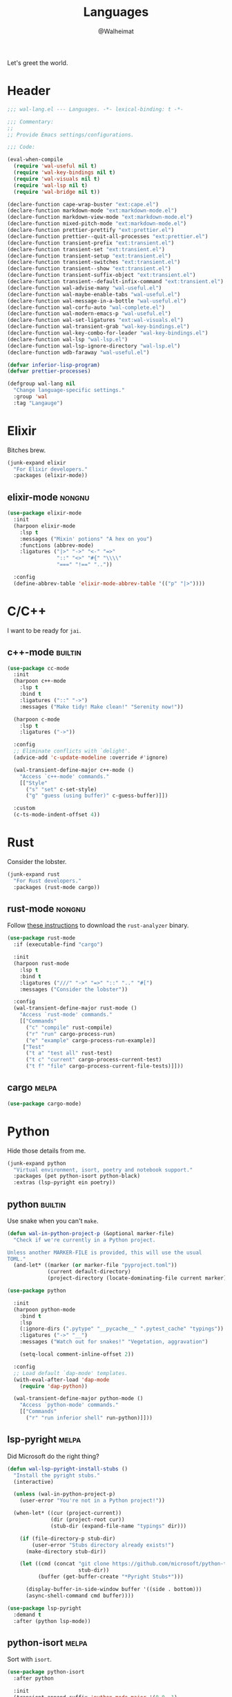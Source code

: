 #+TITLE: Languages
#+AUTHOR: @Walheimat
#+PROPERTY: header-args:emacs-lisp :tangle (wal-tangle-target)
#+TAGS: { package : builtin(b) melpa(m) gnu(e) nongnu(n) git(g) }

Let's greet the world.

* Header
:PROPERTIES:
:VISIBILITY: folded
:END:

#+BEGIN_SRC emacs-lisp
;;; wal-lang.el --- Languages. -*- lexical-binding: t -*-

;;; Commentary:
;;
;; Provide Emacs settings/configurations.

;;; Code:

(eval-when-compile
  (require 'wal-useful nil t)
  (require 'wal-key-bindings nil t)
  (require 'wal-visuals nil t)
  (require 'wal-lsp nil t)
  (require 'wal-bridge nil t))

(declare-function cape-wrap-buster "ext:cape.el")
(declare-function markdown-mode "ext:markdown-mode.el")
(declare-function markdown-view-mode "ext:markdown-mode.el")
(declare-function mixed-pitch-mode "ext:markdown-mode.el")
(declare-function prettier-prettify "ext:prettier.el")
(declare-function prettier--quit-all-processes "ext:prettier.el")
(declare-function transient-prefix "ext:transient.el")
(declare-function transient-set "ext:transient.el")
(declare-function transient-setup "ext:transient.el")
(declare-function transient-switches "ext:transient.el")
(declare-function transient--show "ext:transient.el")
(declare-function transient-suffix-object "ext:transient.el")
(declare-function transient--default-infix-command "ext:transient.el")
(declare-function wal-advise-many "wal-useful.el")
(declare-function wal-maybe-enable-tabs "wal-useful.el")
(declare-function wal-message-in-a-bottle "wal-useful.el")
(declare-function wal-corfu-auto "wal-complete.el")
(declare-function wal-modern-emacs-p "wal-useful.el")
(declare-function wal-set-ligatures "ext:wal-visuals.el")
(declare-function wal-transient-grab "wal-key-bindings.el")
(declare-function wal-key-combo-for-leader "wal-key-bindings.el")
(declare-function wal-lsp "wal-lsp.el")
(declare-function wal-lsp-ignore-directory "wal-lsp.el")
(declare-function wdb-faraway "wal-useful.el")

(defvar inferior-lisp-program)
(defvar prettier-processes)

(defgroup wal-lang nil
  "Change language-specific settings."
  :group 'wal
  :tag "Langauge")
#+END_SRC

* Elixir

Bitches brew.

#+BEGIN_SRC emacs-lisp
(junk-expand elixir
  "For Elixir developers."
  :packages (elixir-mode))
#+END_SRC

** elixir-mode                                                       :nongnu:
:PROPERTIES:
:UNNUMBERED: t
:END:

#+BEGIN_SRC emacs-lisp
(use-package elixir-mode
  :init
  (harpoon elixir-mode
    :lsp t
    :messages ("Mixin' potions" "A hex on you")
    :functions (abbrev-mode)
    :ligatures ("|>" "->" "<-" "=>"
                "::" "<>" "#{" "\\\\"
                "===" "!==" ".."))

  :config
  (define-abbrev-table 'elixir-mode-abbrev-table '(("p" "|>"))))
#+END_SRC

* C/C++

I want to be ready for =jai=.

** c++-mode                                                         :builtin:
:PROPERTIES:
:UNNUMBERED: t
:END:

#+BEGIN_SRC emacs-lisp
(use-package cc-mode
  :init
  (harpoon c++-mode
    :lsp t
    :bind t
    :ligatures ("::" "->")
    :messages ("Make tidy! Make clean!" "Serenity now!"))

  (harpoon c-mode
    :lsp t
    :ligatures ("->"))

  :config
  ;; Eliminate conflicts with `delight'.
  (advice-add 'c-update-modeline :override #'ignore)

  (wal-transient-define-major c++-mode ()
    "Access `c++-mode' commands."
    [["Style"
      ("s" "set" c-set-style)
      ("g" "guess (using buffer)" c-guess-buffer)]])

  :custom
  (c-ts-mode-indent-offset 4))
#+END_SRC

* Rust

Consider the lobster.

#+BEGIN_SRC emacs-lisp
(junk-expand rust
  "For Rust developers."
  :packages (rust-mode cargo))
#+END_SRC

** rust-mode                                                         :nongnu:
:PROPERTIES:
:UNNUMBERED: t
:END:

Follow [[https://rust-analyzer.github.io/manual.html#rust-analyzer-language-server-binary][these instructions]] to download the =rust-analyzer= binary.

#+BEGIN_SRC emacs-lisp
(use-package rust-mode
  :if (executable-find "cargo")

  :init
  (harpoon rust-mode
    :lsp t
    :bind t
    :ligatures ("///" "->" "=>" "::" ".." "#[")
    :messages ("Consider the lobster"))

  :config
  (wal-transient-define-major rust-mode ()
    "Access `rust-mode' commands."
    [["Commands"
      ("c" "compile" rust-compile)
      ("r" "run" cargo-process-run)
      ("e" "example" cargo-process-run-example)]
     ["Test"
      ("t a" "test all" rust-test)
      ("t c" "current" cargo-process-current-test)
      ("t f" "file" cargo-process-current-file-tests)]]))
#+END_SRC

** cargo                                                              :melpa:
:PROPERTIES:
:UNNUMBERED: t
:END:

#+BEGIN_SRC emacs-lisp
(use-package cargo-mode)
#+END_SRC

* Python

Hide those details from me.

#+BEGIN_SRC emacs-lisp
(junk-expand python
  "Virtual environment, isort, poetry and notebook support."
  :packages (pet python-isort python-black)
  :extras (lsp-pyright ein poetry))
#+END_SRC

** python                                                           :builtin:
:PROPERTIES:
:UNNUMBERED: t
:END:

Use snake when you can't =make=.

#+BEGIN_SRC emacs-lisp
(defun wal-in-python-project-p (&optional marker-file)
  "Check if we're currently in a Python project.

Unless another MARKER-FILE is provided, this will use the usual
TOML."
  (and-let* ((marker (or marker-file "pyproject.toml"))
             (current default-directory)
             (project-directory (locate-dominating-file current marker)))))

(use-package python

  :init
  (harpoon python-mode
    :bind t
    :lsp
    (:ignore-dirs (".pytype" "__pycache__" ".pytest_cache" "typings"))
    :ligatures ("->" "__")
    :messages ("Watch out for snakes!" "Vegetation, aggravation")

    (setq-local comment-inline-offset 2))

  :config
  ;; Load default `dap-mode' templates.
  (with-eval-after-load 'dap-mode
    (require 'dap-python))

  (wal-transient-define-major python-mode ()
    "Access `python-mode' commands."
    [["Commands"
	  ("r" "run inferior shell" run-python)]]))
#+END_SRC

** lsp-pyright                                                        :melpa:
:PROPERTIES:
:UNNUMBERED: t
:END:

Did Microsoft do the right thing?

#+BEGIN_SRC emacs-lisp
(defun wal-lsp-pyright-install-stubs ()
  "Install the pyright stubs."
  (interactive)

  (unless (wal-in-python-project-p)
    (user-error "You're not in a Python project!"))

  (when-let* ((cur (project-current))
              (dir (project-root cur))
              (stub-dir (expand-file-name "typings" dir)))

    (if (file-directory-p stub-dir)
        (user-error "Stubs directory already exists!")
      (make-directory stub-dir))

    (let ((cmd (concat "git clone https://github.com/microsoft/python-type-stubs "
                       stub-dir))
          (buffer (get-buffer-create "*Pyright Stubs*")))

      (display-buffer-in-side-window buffer '((side . bottom)))
      (async-shell-command cmd buffer))))

(use-package lsp-pyright
  :demand t
  :after (python lsp-mode))
#+END_SRC

** python-isort                                                       :melpa:
:PROPERTIES:
:UNNUMBERED: t
:END:

Sort with =isort=.

#+begin_src emacs-lisp
(use-package python-isort
  :after python

  :init
  (transient-append-suffix 'python-mode-major '(0 0 -1)
    '("s" "isort" python-isort-buffer)))
#+end_src

** python-black                                                       :melpa:
:PROPERTIES:
:UNNUMBERED: t
:END:

Blacken buffers.

#+BEGIN_SRC emacs-lisp
(use-package python-black
  :after python

  :init
  (transient-append-suffix 'python-mode-major '(0 0 -1)
    '("b" "black" python-black-buffer)))
#+END_SRC

** ein                                                                :melpa:
:PROPERTIES:
:UNNUMBERED: t
:END:

Work with Jupyter notebooks.

#+BEGIN_SRC emacs-lisp
(use-package ein
  :after python

  :init
  (transient-append-suffix 'python-mode-major '(0 0 -1)
    '("e" "ein" ein:run)))
#+END_SRC

** Virtual Envs

It takes more than one environment to make sense of Python code.

*** pet                                                               :melpa:
:PROPERTIES:
:UNNUMBERED: t
:END:

Takes care[fn:1] of all your virtual environment needs.

#+BEGIN_SRC emacs-lisp
(defun wal-otherwise-return-argument (arg)
  "Return ARG if original function returned nil."
  arg)

(use-package pet
  :if (and (executable-find "dasel")
           (executable-find "sqlite3"))

  :hook (python-mode . pet-mode)

  :config
  (advice-add
   'pet-executable-find :after-until
   #'wal-otherwise-return-argument)

  :delight " pet")
#+END_SRC

*** poetry                                                            :melpa:
:PROPERTIES:
:UNNUMBERED: t
:END:

=poetry= is like =npm= for Python, it's why it rhymes.

#+BEGIN_SRC emacs-lisp
(use-package poetry
  :after python

  :init
  (transient-append-suffix 'python-mode-major '(0 0 -1)
    '("p" "poetry" poetry)))
#+END_SRC

*** pyvenv                                                            :melpa:

#+BEGIN_SRC emacs-lisp
(use-package pyvenv
  :after python

  :init
  (transient-append-suffix 'python-mode-major '(0 0 -1)
    '("v" "activate venv" pyvenv-activate)))
#+END_SRC

* Lisp

The philosopher's choice.

#+BEGIN_SRC emacs-lisp
(junk-expand lisp
  "For (common-) Lisp developers using sbcl."
  :packages (puni)
  :extras (slime))

(junk-expand clojure
  "For Clojure developers using cider with lein."
  :packages (clojure-mode cider))
#+END_SRC

** puni                                                               :melpa:
:PROPERTIES:
:UNNUMBERED: t
:END:

Deal with the parens.

#+BEGIN_SRC emacs-lisp
(use-package puni
  :hook (lisp-data-mode . puni-mode)

  :init
  ;; This package doesn't have a lighter.
  (add-to-list 'minor-mode-alist (list 'puni-mode " pni"))

  :bind
  (:map puni-mode-map
   ("C-M-." . puni-barf-forward)
   ("C-M-," . puni-barf-backward)

   ("C-M-'" . puni-slurp-forward)
   ("C-M-;" . puni-slurp-backward)

   ("C-M-<" . puni-squeeze)
   ("C-M->" . puni-splice)

   ("C-M-(" . puni-wrap-round)
   ("C-M-[" . puni-wrap-angle)
   ("C-M-{" . puni-wrap-curly)

   ("C-M--" . puni-raise)
   ("C-M-=" . puni-convolute))

   :defines (puni-mode-map))
#+END_SRC

** elisp-mode                                                       :builtin:
:PROPERTIES:
:UNNUMBERED: t
:END:

#+BEGIN_SRC emacs-lisp
(use-package elisp-mode
  :init
  (harpoon emacs-lisp-mode
    :bind t
    :checker flymake-mode
    :messages ("So it's just a bunch of lists?" "List your lambdas")
    :functions (prettify-symbols-mode outline-minor-mode))

  :config
  (wal-transient-define-major emacs-lisp-mode ()
    "Access `elisp' commands."
    [["Utility"
      ("c" "check parens" check-parens)
      ("d" "edebug function" edebug-defun)
      ("h" "helpful" helpful-at-point)
      ("m" "expand macro" emacs-lisp-macroexpand)]])

  (with-eval-after-load 'puni
    (transient-append-suffix 'emacs-lisp-mode-major '(0 0 -1)
      '("p" "puni" puni-mode))))
#+END_SRC

** lisp-mode                                                        :builtin:
:PROPERTIES:
:UNNUMBERED: t
:END:

#+BEGIN_SRC emacs-lisp
(use-package lisp-mode
  :init
  (harpoon common-lisp-mode
    :bind t)

  (harpoon lisp-data-mode
    :flat t
    :ligatures (";;" ";;;"))

  :config
  (add-to-list 'auto-mode-alist '("Cask\\'" . lisp-data-mode))

  (with-eval-after-load 'slime
    (wal-transient-define-major common-lisp-mode ()
      "Access `slime' actions."
      [["Slime"
        ("s" "slime" slime-mode)
        ("r" "open REPL" slime)]])))
#+END_SRC

** clojure-mode                                                      :nongnu:
:PROPERTIES:
:UNNUMBERED: t
:END:

Get some closure.

#+begin_src emacs-lisp
(use-package clojure-mode
  :init
  (harpoon clojure-mode
    :lsp t
    :bind t
    :ligatures (";;" "->" "->>")
    :messages ("Cider brew"))

  :config
  (with-eval-after-load 'cider
    (wal-transient-define-major clojure-mode ()
      "Access `clojure-mode' commands."
      [["Cider"
        ("r" "repl" cider-jack-in)
        ("n" "set namespace" cider-repl-set-ns)]])))
#+end_src

** cider                                                             :nongnu:
:PROPERTIES:
:UNNUMBERED: t
:END:

Can't have closure without REPL.

#+begin_src emacs-lisp
(use-package cider
  :demand t
  :after clojure-mode

  :custom
  (cider-jack-in-default 'lein))
#+end_src

** slime                                                             :nongnu:
:PROPERTIES:
:UNNUMBERED: t
:END:

Check out the [[https://lispcookbook.github.io/cl-cookbook/getting-started.html][lisp cookbook]] for =slime=.

#+BEGIN_SRC emacs-lisp
(use-package slime
  :defer 2
  :after lisp-mode

  :config
  (when (executable-find "sbcl")
    (setq inferior-lisp-program "sbcl"))

  (slime-setup '(slime-fancy slime-quicklisp slime-asdf))

  :delight " slm"
  :functions (slime-setup))
#+END_SRC

* JavaScript

Can we have =deno= instead of =node=?

#+BEGIN_SRC emacs-lisp
(junk-expand javascript
  "For Node.js developers."
  :packages (add-node-modules-path prettier)
  :extras (typescript-mode))
#+END_SRC

** js                                                               :builtin:
:PROPERTIES:
:UNNUMBERED: t
:END:

#+BEGIN_SRC emacs-lisp
(defvar wal-jest-compilation-error-regexp
  '(jest
    "^[[:blank:]]+at [^\n\r]+ (\\([^\n\r]+\\(?:.spec\\|.test\\)?.\\(?:js\\|jsx\\)\\):\\([0-9]+\\):\\([0-9]+\\))$"
    1 2 3)
  "Regular expression used for jest errors.")

(use-package js
  :init
  (harpoon js-mode
    :messages ("NaN !== NaN" "Null falsy values or undefined")
    :bind t
    :tabs t
    :lsp (:ignore-dirs ("vendor" "build"))
    :ligatures ("=>" "!==" "===" "!!")
    :functions (add-node-modules-path prettier-mode subword-mode)

    (setq-local compilation-error-screen-columns nil))

  (harpoon js-json-mode
    :messages ("JSON! JSON? JSON!?")
    :tabs t
    :lsp t
    :functions (add-node-modules-path prettier-mode))

  :config
  (when (wal-modern-emacs-p 29)
    (bind-key "M-." nil js-ts-mode-map))

  ;; Load default `dap-mode' templates.
  (with-eval-after-load 'dap-mode
    (require 'dap-node))

  (wal-transient-define-major js-mode ()
    "Access JS commands."
    [["Actions"
      ("c" "context" js-syntactic-context)]])

  ;; Add regular expression for jest errors.
  (add-to-list 'compilation-error-regexp-alist 'jest)
  (add-to-list
   'compilation-error-regexp-alist-alist
   wal-jest-compilation-error-regexp)

  :bind
  (:map js-mode-map
   ("M-." . nil)))
#+END_SRC

** typescript-mode                                                   :nongnu:
:PROPERTIES:
:UNNUMBERED: t
:END:

Please use TypeScript.

#+BEGIN_SRC emacs-lisp
(use-package typescript-mode
  :mode "\\.ts\\(x\\)?\\'"

  :init
  (harpoon typescript-mode
    :lsp t
    :messages ("This is any, that is any, everything is any!")
    :functions (add-node-modules-path)))
#+END_SRC

** add-node-modules-path                                              :melpa:
:PROPERTIES:
:UNNUMBERED: t
:END:

Allow accessing a project's =node_modules=.

#+BEGIN_SRC emacs-lisp
(use-package add-node-modules-path
  :wal-ways t)
#+END_SRC

** prettier                                                           :melpa:
:PROPERTIES:
:UNNUMBERED: t
:END:

Prettify your ugly JavaScript.

#+BEGIN_SRC emacs-lisp
(defun wal-instead-delay-prettier-errors (string &rest objects)
  "Treat prettier errors like warnings.

STRING is formatted with OBJECTS."
  (let ((formatted (apply #'format string objects)))

    (delay-warning 'prettier formatted :warning)))

(use-package prettier
  :config
  (with-eval-after-load 'js
    (transient-append-suffix 'js-mode-major '(0 0 0)
      '("p" "prettier" prettier-prettify))
    (transient-append-suffix 'js-mode-major '(0 0 0)
      '("P" "restart prettier" prettier-restart)))

  ;; Copy JSON parsers for newer major modes.
  (mapc
   (lambda (it)
     (add-to-list
      'prettier-major-mode-parsers
      (cons it (cdr-safe (assoc 'json-mode prettier-major-mode-parsers)))))
   '(js-json-mode json-ts-mode))

  (advice-add
   'prettier--show-error :override
   #'wal-instead-delay-prettier-errors)

  :custom
  (prettier-lighter " prt")

  :defines (prettier-major-mode-parsers))
#+END_SRC

* Go

Ogling new languages.

#+BEGIN_SRC emacs-lisp
(junk-expand go
  "For Go developers."
  :packages (go-mode))
#+END_SRC

** go-mode                                                            :melpa:
:PROPERTIES:
:UNNUMBERED: t
:END:

Setup for LSP.

#+BEGIN_SRC emacs-lisp
(use-package go-mode
  :init
  (harpoon go-mode
    :lsp t
    :messages ("What does Sonic say?" "Put a golang under your tongue")))
#+END_SRC

* Scripting

#+BEGIN_SRC emacs-lisp
(junk-expand fish
  "For fish shell users."
  :packages (fish-mode))

(junk-expand cli
  "For CLI power users."
  :packages (crontab-mode))
#+END_SRC

** sh-script                                                        :builtin:
:PROPERTIES:
:UNNUMBERED: t
:END:

Bash your head in!

#+BEGIN_SRC emacs-lisp
(use-package sh-script
  :init
  (harpoon sh-mode
    :lsp t
    :messages ("Sh..sh..h.." "Bash your head in")
    :ligatures ("::"))

  :custom
  (sh-basic-offset 2)
  (sh-indent-after-continuation nil))
#+END_SRC

** crontab-mode                                                       :melpa:
:PROPERTIES:
:UNNUMBERED: t
:END:

Sometimes you have to deal with things at their time.

#+BEGIN_SRC emacs-lisp
(use-package crontab-mode)
#+END_SRC

** fish-mode                                                          :melpa:
:PROPERTIES:
:UNNUMBERED: t
:END:

Support =fish= functions.

#+BEGIN_SRC emacs-lisp
(use-package fish-mode
  :custom
  (fish-indent-offset 2))
#+END_SRC

** conf-mode                                                        :builtin:
:PROPERTIES:
:UNNUMBERED: t
:END:

#+BEGIN_SRC emacs-lisp
(use-package conf-mode
  :hook (conf-mode . harpoon-prog-like))
#+END_SRC

* Markup

Sometimes things that don't do things need to look nice.

#+BEGIN_SRC emacs-lisp
(junk-expand markdown
  "For MD users."
  :packages (markdown-mode))
#+END_SRC

** markdown-mode                                                     :nongnu:
:PROPERTIES:
:UNNUMBERED: t
:END:

#+BEGIN_SRC emacs-lisp
(defun wal-markdown-view ()
  "Toggle between different markdown views."
  (interactive)

  (cond
   ((eq major-mode 'markdown-mode)
    (markdown-view-mode)
    (mixed-pitch-mode 1))
   ((eq major-mode 'markdown-view-mode)
    (markdown-mode)
    (mixed-pitch-mode -1))
   (t
    (error "Can't change view outside of markdown modes"))))

(use-package markdown-mode
  :init
  (harpoon markdown-mode
    :checker disabled
    :bind t)

  :config
  (wal-transient-define-major markdown-mode ()
    "Access `markdown-mode' commands."
    [["View"
      ("v" "toggle view" wal-markdown-view)]])

  :custom
  (markdown-asymmetric-header t)

  :bind
  (:map markdown-mode-map
   ("M-<up>" . markdown-move-list-item-up)
   ("M-<down>" . markdown-move-list-item-down))

  :defines (markdown-mode-map))
#+END_SRC

* Flutter

Yes, you need to install *Android Studio* for some reason.

#+BEGIN_SRC emacs-lisp
(junk-expand flutter
  "Dart major mode and LSP package."
  :packages (dart-mode lsp-dart))
#+END_SRC

** dart-mode                                                         :nongnu:
:PROPERTIES:
:UNNUMBERED: t
:END:

#+BEGIN_SRC emacs-lisp
(use-package dart-mode
  :init
  (harpoon dart-mode
    :lsp t
    :bind t
    :messages ("Bull's eye!")
    :ligatures ("=>" "///" ".?" "??" "??=" "..")))
#+END_SRC

** lsp-dart                                                           :melpa:
:PROPERTIES:
:UNNUMBERED: t
:END:

LSP support for Dart.

#+BEGIN_SRC emacs-lisp
(defun wal-find-dart-flutter-sdk-dir ()
  "Find the Dart Flutter SDK directory."
  (when-let* ((flutter-bin (executable-find "flutter"))
              (sdk-dir (string-trim (shell-command-to-string "flutter sdk-path"))))

    sdk-dir))

(defun wal-find-dart-sdk-dir ()
  "Find the Dart SDK directory."
  (when-let* ((flutter-sdk-dir (wal-find-dart-flutter-sdk-dir)))

    (expand-file-name "bin/cache/dart-sdk" flutter-sdk-dir)))

(defun wal-lsp-dart-set-process-query-on-exit-flag ()
  "Set the query-on-exit flag to nil for the Dart language server."
  (defvar lsp-dart-flutter-daemon-buffer-name)
  (when-let (proc (get-buffer-process lsp-dart-flutter-daemon-buffer-name))

    (set-process-query-on-exit-flag proc nil)))

(defun wal-lsp-dart-service-uri ()
  "Get the service URI (needed for devtools)."
  (interactive)

  (declare-function lsp-workspace-get-metadata "ext:lsp-workspace.el")

  (condition-case err
      (let ((uri (lsp-workspace-get-metadata "devtools-vm-service-uri")))

        (kill-new uri)
        (message "Service URI (%s) copied to kill ring" uri))
    (error
      (message "Couldn't get service URI: %s" (error-message-string err)))))

(use-package lsp-dart
  :if (or (executable-find "flutter") (executable-find "dart"))

  :after lsp-mode

  :config
  ;; Kill process without a prompt.
  (add-hook
   'lsp-after-initialize-hook
   #'wal-lsp-dart-set-process-query-on-exit-flag)

  (wdb-faraway "\\*Flutter")

  (wal-transient-define-major dart-mode ()
    "Access flutter commands."
    [["Hot-reloading"
      ("R" "restart" lsp-dart-dap-flutter-hot-restart)
      ("r" "reload" lsp-dart-dap-flutter-hot-reload)]
     ["Test"
      ("t c" "current" lsp-dart-run-test-at-point)
      ("t a" "all" lsp-dart-run-all-tests)]
     ["Devtools"
      ("d" "open" lsp-dart-open-devtools)
      ("u" "get service URI" wal-lsp-dart-service-uri)]])

  :custom
  (lsp-dart-flutter-sdk-dir (wal-find-dart-flutter-sdk-dir))
  (lsp-dart-sdk-dir (wal-find-dart-sdk-dir))
  ;; Run `lsp-dart-dap-setup' once to install debugger.
  (lsp-dart-dap-use-sdk-debugger nil))
#+END_SRC

* Java

It's a =JavaEmacsPackageConfigurationSectionFactory=, mate.

#+BEGIN_SRC emacs-lisp
(junk-expand java
  "Java expansions."
  :packages (lsp-java log4j-mode))
#+END_SRC

** java-mode                                                        :builtin:
:PROPERTIES:
:UNNUMBERED: t
:END:

For some reason, this is also defined in =cc-mode=.

#+BEGIN_SRC emacs-lisp
(use-package cc-mode
  :init
  (harpoon java-mode
    :lsp (:ignore-dirs (".gradle"))
    :bind t
    :messages ("Mmmh ... maven")
    :ligatures ("::" "->" "@_" ">>>")
    :functions (subword-mode)))
#+END_SRC

** lsp-java                                                           :melpa:
:PROPERTIES:
:UNNUMBERED: t
:END:

LSP integration.

#+begin_src emacs-lisp
(defun wal-with-bash-shell (fun &rest args)
  "Run FUN with ARGS in bash shell."
  (let ((shell-file-name "/bin/bash"))

    (apply fun args)))

(defun wal-java-test-dwim ()
  "Run or debug test or class depending on ARGS."
  (interactive)

  (if-let* ((mode (wal-transient-grab "mode"))
            (scope (wal-transient-grab "scope"))
            (fun (intern (format "dap-java-%s-test-%s" mode scope))))

      (progn (transient-set)
             (call-interactively fun))
    (message "Select scope and mode")))

(defun wal-junit-match-file ()
  "Find the buffer associated with the matched error."
  (save-match-data
    (let* ((file (match-string 2))
           (buffer (cl-find-if
                    (lambda (it)
                      (when-let ((name (buffer-file-name it)))
                        (string-match file name)))
                    (buffer-list))))

      (if buffer
          (buffer-file-name buffer)
        file))))

(defvar wal-junit-compilation-error-regexp
  '(junit
    "^[[:blank:]]+\\(?:at \\)?\\([^\n\r]+\\)(\\([^\n\r]+.java\\):\\([0-9]+\\))"
    wal-junit-match-file
    3)
  "Regular expression used for JUnit errors.")

(use-package lsp-java
  :config
  (require 'dap-java)

  ;; Use bash shell for JUnit commands.
  (wal-advise-many
   'wal-with-bash-shell :around
   '(dap-java-debug-test-class
     dap-java-debug-test-method
     dap-java-run-test-class
     dap-java-run-test-method))

  (transient-define-argument wal-java-mode-switch ()
    "Switch modes."
    :description "Run in"
    :class 'transient-switches
    :argument-format "--mode=%s"
    :argument-regexp "\\(--mode=\\(run\\|debug\\)\\)"
    :choices '("run" "debug"))

   (transient-define-argument wal-java-scope-switch ()
    "Switch scopes."
    :description "Use"
    :class 'transient-switches
    :argument-format "--scope=%s"
    :argument-regexp "\\(--scope=\\(method\\|class\\)\\)"
    :choices '("method" "class"))

  (wal-transient-define-major java-mode ()
    "Access `java-mode' commands."
    :value '("--mode=run" "--scope=method")

    ["Test"
     ("m" wal-java-mode-switch)
     ("s" wal-java-scope-switch)
     ""
     ("t" "test" wal-java-test-dwim)])

  ;; Add regular expression for JUnit errors.
  (add-to-list 'compilation-error-regexp-alist 'junit)
  (add-to-list
   'compilation-error-regexp-alist-alist
   wal-junit-compilation-error-regexp)

  :custom
  (lsp-java-format-on-type-enabled nil) ; Suggested fix for failing completion.
  (lsp-java-references-code-lens-enabled t)
  (lsp-java-implementations-code-lens-enabled t)
  (lsp-java-signature-help-enabled nil))
#+end_src

** log4j-mode                                                         :melpa:

Font-locked logs.

#+BEGIN_SRC emacs-lisp
(use-package log4j-mode
  :custom-face
  (log4j-font-lock-debug-face ((t (:foreground unspecified :inherit (shadow)))))
  (log4j-font-lock-info-face ((t (:foreground unspecified :inherit (success)))))
  (log4j-font-lock-error-face ((t (:foreground unspecified :inherit (error)))))
  (log4j-font-lock-warn-face ((t (:foreground unspecified :inherit (warning))))))
#+END_SRC

*** Using =log4j-mode=

Use special key =auto-mode-alist= in your =.dir-locals.el= file.

#+BEGIN_SRC emacs-lisp :tangle no
((auto-mode-alist . (("\\.log\\'" . log4j-mode)))
#+END_SRC

* PHP

The elephant in the room.

#+BEGIN_SRC emacs-lisp
(junk-expand php
  "Major mode and web mode for templates."
  :packages (php-mode))
#+END_SRC

** php-mode                                                          :nongnu:
:PROPERTIES:
:UNNUMBERED: t
:END:

#+BEGIN_SRC emacs-lisp
(use-package php-mode
  :init
  (harpoon php-mode
    :lsp t
    :messages ("Stampy, no!")
    :ligatures ("::" "=>" "->" "??"
                "__" "<>" "!==" "<=>"
                "==="))

  :config
  (require 'dap-php))
#+END_SRC

** Web

Does anyone actually like web development?

#+BEGIN_SRC emacs-lisp
(junk-expand web
  "For web developers."
  :packages (yaml-mode)
  :extras (pug-mode po-mode web-mode))
#+END_SRC

*** mhtml-mode                                                      :builtin:
:PROPERTIES:
:UNNUMBERED: t
:END:

#+BEGIN_SRC emacs-lisp
(use-package mhtml-mode
  :init
  (harpoon mhtml-mode
    :lsp t
    :messages ("Hodge-podge mark-up language")
    :ligatures ("<!--" "-->" "</" "/>")))
#+END_SRC

*** nxml-mode                                                       :builtin:
:PROPERTIES:
:UNNUMBERED: t
:END:

#+begin_src emacs-lisp
(use-package nxml-mode
  :init
  (harpoon nxml-mode
    :lsp t
    :messages ("Extreme mark-up language")
    :ligatures ("<!--" "-->" "</" "/>")
    :prog-like t)

  :custom
  (nxml-child-indent 4))
#+end_src

*** sgml-mode                                                       :builtin:
:PROPERTIES:
:UNNUMBERED: t
:END:

#+begin_src emacs-lisp
(use-package sgml-mode
  :custom
  (sgml-basic-offset 4)

  :bind
  (:map html-mode-map
   ("M-o" . nil)
   ("C-M-o" . facemenu-keymap)))
#+end_src

*** yaml-mode                                                         :melpa:
:PROPERTIES:
:UNNUMBERED: t
:END:

Sometimes things that do as well.

#+BEGIN_SRC emacs-lisp
(use-package yaml-mode
  :mode "\\.\\(ya?ml\\|tpl\\)\\'" ; Helm templates.

  :init
  (harpoon yaml-mode
    :messages ("JSON?! ... Ah, thank God it's you, YAML!")
    :lsp t
    :prog-like t))
#+END_SRC

*** css-mode                                                        :builtin:
:PROPERTIES:
:UNNUMBERED: t
:END:

We want quicker suggestions when in CSS modes.

#+BEGIN_SRC emacs-lisp
(defun wal-maybe-use-custom-css-checker ()
  "Use custom checker in `scss-mode' and `less-mode'."
  (when (executable-find "stylelint")
    (add-hook
     'lsp-after-open-hook
     (lambda ()
       (pcase major-mode
         ('scss-mode
          (setq-local flycheck-checker 'wal-scss-stylelint))
         ('less-css-mode
          (setq-local flycheck-checker 'wal-less-stylelint))
         (_
          (setq-local flycheck-checker 'css-stylelint))))
     nil t)))

(use-package css-mode
  :mode ("\\.rasi" . css-mode)

  :init
  (harpoon css-mode
    :lsp t
    :messages ("Centering? It's simple. Here's 15 ways to do it.")
    :functions (add-node-modules-path wal-maybe-use-custom-css-checker)))
#+END_SRC

*** web-mode                                                         :nongnu:
:PROPERTIES:
:UNNUMBERED: t
:END:

#+BEGIN_SRC emacs-lisp
(use-package web-mode
  :mode ("\\.vue\\'"
         "\\.blade.php\\'"
         "\\.component.html\\'")

  :init
  (harpoon web-mode
    :lsp t
    :messages ("This is the Internet"))

  :custom
  (web-mode-comment-style 2))
#+END_SRC

* Games

#+BEGIN_SRC emacs-lisp
(junk-expand games
  "For game developers."
  :packages (gdscript-mode))
#+END_SRC

** gdscript-mode                                                      :melpa:
:PROPERTIES:
:UNNUMBERED: t
:END:

The engine you've been waiting for.

#+BEGIN_SRC emacs-lisp
(use-package gdscript-mode
  :init
  (harpoon gdscript-mode
    :lsp (:function eglot-ensure)
    :checker flymake-mode
    :messages ("I wish you were Estra-gone")
    :tabs t
    :completion (:delay 3 :prefix 4)

    (setq-local eglot-send-changes-idle-time 2))

  :config
  (advice-add
   'eglot-completion-at-point
   :around #'cape-wrap-buster)

  :custom
  (gdscript-indent-offset 2))
#+END_SRC

* Prolog

** prolog                                                           :builtin:
:PROPERTIES:
:UNNUMBERED: t
:END:

#+BEGIN_SRC emacs-lisp
(use-package prolog
  :config
  (wal-set-ligatures 'prolog-mode '(":-")))
#+END_SRC

* Footer
:PROPERTIES:
:VISIBILITY: folded
:END:

#+BEGIN_SRC emacs-lisp
(provide 'wal-lang)

;;; wal-lang.el ends here
#+END_SRC

* Footnotes

[fn:1] Currently requires [[https://daseldocs.tomwright.me/installation#manual ][dasel]].

